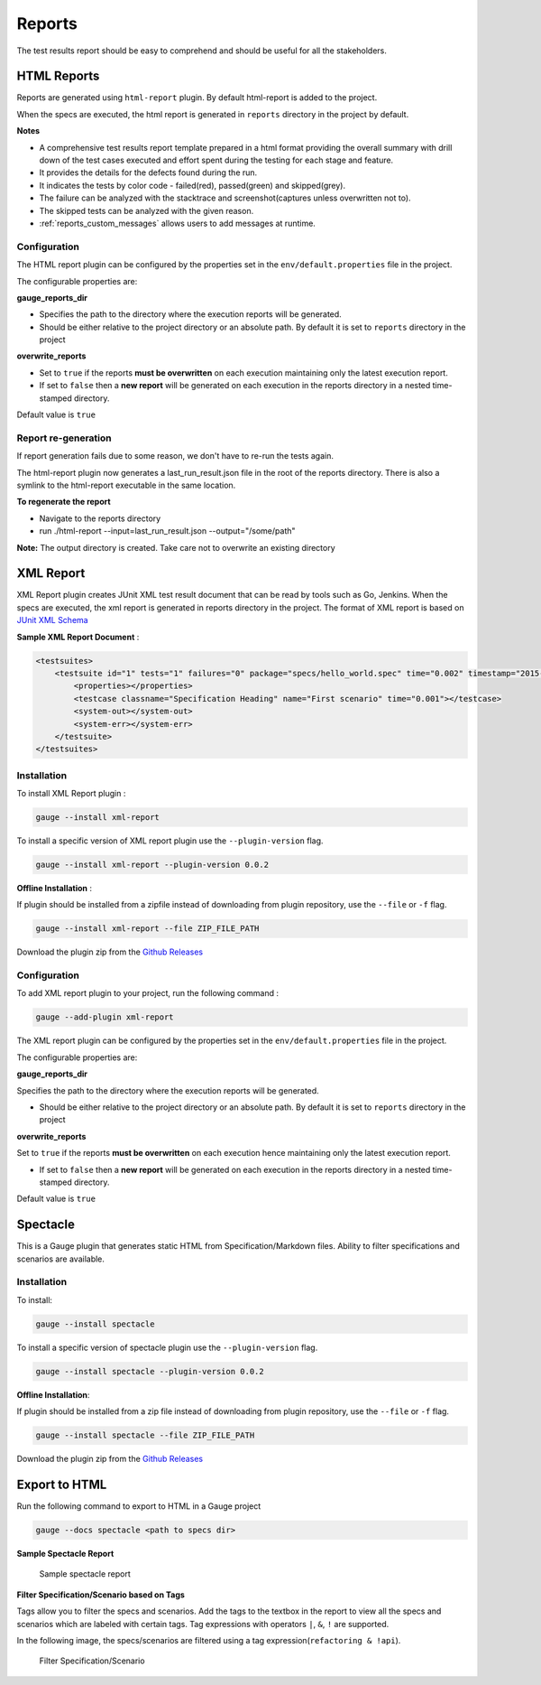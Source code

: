 .. _gauge_reports:

Reports
=======

The test results report should be easy to comprehend and should be
useful for all the stakeholders.

HTML Reports
------------

Reports are generated using ``html-report`` plugin. By default html-report is added to the project.

When the specs are executed, the html report is generated in ``reports`` directory in the project by default.

**Notes**

-  A comprehensive test results report template prepared in a html
   format providing the overall summary with drill down of the test
   cases executed and effort spent during the testing for each stage and
   feature.
-  It provides the details for the defects found during the run.
-  It indicates the tests by color code - failed(red), passed(green) and
   skipped(grey).
-  The failure can be analyzed with the stacktrace and
   screenshot(captures unless overwritten not to).
-  The skipped tests can be analyzed with the given reason.
-  :ref:`reports_custom_messages` allows users to add messages at runtime.


Configuration
^^^^^^^^^^^^^

The HTML report plugin can be configured by the properties set in the
``env/default.properties`` file in the project.

The configurable properties are:

**gauge_reports_dir**

-  Specifies the path to the directory where the execution reports will
   be generated.

-  Should be either relative to the project directory or an absolute
   path. By default it is set to ``reports`` directory in the project

**overwrite_reports**

-  Set to ``true`` if the reports **must be overwritten** on each
   execution maintaining only the latest execution report.

-  If set to ``false`` then a **new report** will be generated on each
   execution in the reports directory in a nested time-stamped
   directory.

Default value is ``true``

Report re-generation
^^^^^^^^^^^^^^^^^^^^

If report generation fails due to some reason, we don't have to re-run the tests again.

The html-report plugin now generates a last_run_result.json file in the root of the reports directory.
There is also a symlink to the html-report executable in the same location.

**To regenerate the report**

- Navigate to the reports directory
- run ./html-report --input=last_run_result.json --output="/some/path"

**Note:** The output directory is created. Take care not to overwrite an existing directory

XML Report
----------

XML Report plugin creates JUnit XML test result document that can be
read by tools such as Go, Jenkins. When the specs are executed, the xml
report is generated in reports directory in the project. The format of
XML report is based on `JUnit XML Schema <https://windyroad.com.au/dl/Open%20Source/JUnit.xsd>`__

**Sample XML Report Document** :

.. code-block:: xml

    <testsuites>
        <testsuite id="1" tests="1" failures="0" package="specs/hello_world.spec" time="0.002" timestamp="2015-09-09T13:52:00" name="Specification Heading" errors="0" hostname="INcomputer.local">
            <properties></properties>
            <testcase classname="Specification Heading" name="First scenario" time="0.001"></testcase>
            <system-out></system-out>
            <system-err></system-err>
        </testsuite>
    </testsuites>

Installation
^^^^^^^^^^^^

To install XML Report plugin :

.. code-block:: console

    gauge --install xml-report

To install a specific version of XML report plugin use the ``--plugin-version`` flag.

.. code-block:: console

    gauge --install xml-report --plugin-version 0.0.2

**Offline Installation** :

If plugin should be installed from a zipfile instead of downloading from
plugin repository, use the ``--file`` or ``-f`` flag.

.. code-block:: console

    gauge --install xml-report --file ZIP_FILE_PATH

Download the plugin zip from the `Github Releases <https://github.com/getgauge/xml-report/releases>`__

Configuration
^^^^^^^^^^^^^

To add XML report plugin to your project, run the following command :

.. code-block:: console

    gauge --add-plugin xml-report

The XML report plugin can be configured by the properties set in the
``env/default.properties`` file in the project.

The configurable properties are:

**gauge_reports_dir**

Specifies the path to the directory where the execution reports will be generated.

-  Should be either relative to the project directory or an absolute
   path. By default it is set to ``reports`` directory in the project

**overwrite_reports**

Set to ``true`` if the reports **must be overwritten** on each execution hence maintaining only the latest
execution report.

-  If set to ``false`` then a **new report** will be generated on each
   execution in the reports directory in a nested time-stamped
   directory.

Default value is ``true``

Spectacle
---------

This is a Gauge plugin that generates static HTML from
Specification/Markdown files. Ability to filter specifications and
scenarios are available.

Installation
^^^^^^^^^^^^

To install:

.. code-block:: console

    gauge --install spectacle

To install a specific version of spectacle plugin use the ``--plugin-version`` flag.

.. code-block:: console

    gauge --install spectacle --plugin-version 0.0.2

**Offline Installation**:

If plugin should be installed from a zip file instead of downloading
from plugin repository, use the ``--file`` or ``-f`` flag.

.. code-block:: console

    gauge --install spectacle --file ZIP_FILE_PATH

Download the plugin zip from the `Github Releases <https://github.com/getgauge/spectacle/releases>`__

Export to HTML
--------------

Run the following command to export to HTML in a Gauge project

.. code-block:: console

    gauge --docs spectacle <path to specs dir>

**Sample Spectacle Report**

.. figure:: images/spectacle.png
   :alt: Sample spectacle report

   Sample spectacle report

**Filter Specification/Scenario based on Tags**

Tags allow you to filter the specs and scenarios. Add the tags to the
textbox in the report to view all the specs and scenarios which are
labeled with certain tags. Tag expressions with operators ``|``, ``&``,
``!`` are supported.

In the following image, the specs/scenarios are filtered using a tag expression(\ ``refactoring & !api``).

.. figure:: images/filter.png
   :alt: Filter Specification/Scenario

   Filter Specification/Scenario
